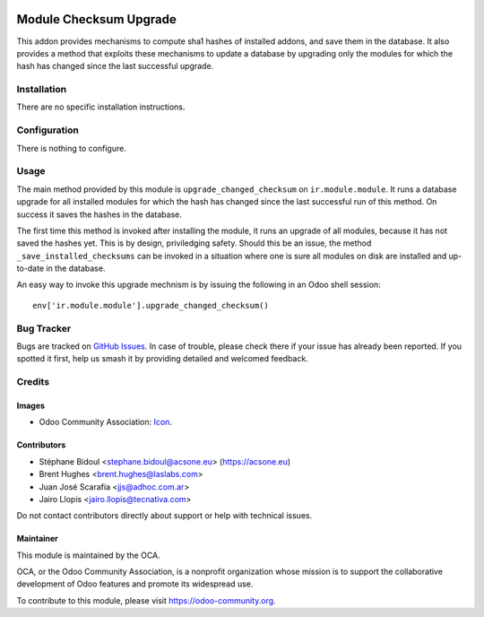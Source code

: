 .. image:: https://img.shields.io/badge/license-LGPL--3-blue.png
   :target: https://www.gnu.org/licenses/lgpl
   :alt: License: LGPL-3

=======================
Module Checksum Upgrade
=======================

This addon provides mechanisms to compute sha1 hashes of installed addons,
and save them in the database. It also provides a method that exploits these
mechanisms to update a database by upgrading only the modules for which the
hash has changed since the last successful upgrade.

Installation
============

There are no specific installation instructions.

Configuration
=============

There is nothing to configure.

Usage
=====

The main method provided by this module is ``upgrade_changed_checksum``
on ``ir.module.module``. It runs a database upgrade for all installed
modules for which the hash has changed since the last successful
run of this method. On success it saves the hashes in the database.

The first time this method is invoked after installing the module, it
runs an upgrade of all modules, because it has not saved the hashes yet.
This is by design, priviledging safety. Should this be an issue,
the method ``_save_installed_checksums`` can be invoked in a situation
where one is sure all modules on disk are installed and up-to-date in the
database.

An easy way to invoke this upgrade mechnism is by issuing the following
in an Odoo shell session::

  env['ir.module.module'].upgrade_changed_checksum()

Bug Tracker
===========

Bugs are tracked on `GitHub Issues
<https://github.com/OCA/{project_repo}/issues>`_. In case of trouble, please
check there if your issue has already been reported. If you spotted it first,
help us smash it by providing detailed and welcomed feedback.

Credits
=======

Images
------

* Odoo Community Association: `Icon <https://odoo-community.org/logo.png>`_.

Contributors
------------

* Stéphane Bidoul <stephane.bidoul@acsone.eu> (https://acsone.eu)
* Brent Hughes <brent.hughes@laslabs.com>
* Juan José Scarafía <jjs@adhoc.com.ar>
* Jairo Llopis <jairo.llopis@tecnativa.com>

Do not contact contributors directly about support or help with technical issues.

Maintainer
----------

.. image:: https://odoo-community.org/logo.png
   :alt: Odoo Community Association
   :target: https://odoo-community.org

This module is maintained by the OCA.

OCA, or the Odoo Community Association, is a nonprofit organization whose
mission is to support the collaborative development of Odoo features and
promote its widespread use.

To contribute to this module, please visit https://odoo-community.org.
